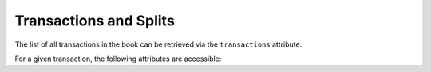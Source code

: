 Transactions and Splits
-----------------------

The list of all transactions in the book can be retrieved via the ``transactions`` attribute:

.. ipython:: python

    s = open_book(gnucash_books + "book_schtx.gnucash", open_if_lock=True)

    # all transactions (including transactions part of a scheduled transaction description)
    for tr in s.transactions:
        print(tr)

    # selecting first transaction generated from a scheduled transaction
    tr = [ tr for tr in s.transactions if tr.scheduled_transaction ][0]


For a given transaction, the following attributes are accessible:

.. ipython:: python

    # accessing attributes of a transaction
    print("Transaction description='{tr.description}'\n"
          "            currency={tr.currency}\n"
          "            post_date={tr.post_date}\n"
          "            enter_date={tr.enter_date}".format(tr=tr))

    # accessing the splits of the transaction
    tr.splits

    # accessing the scheduled transaction
    [ sp for sp in tr.scheduled_transaction.template_account.splits]


